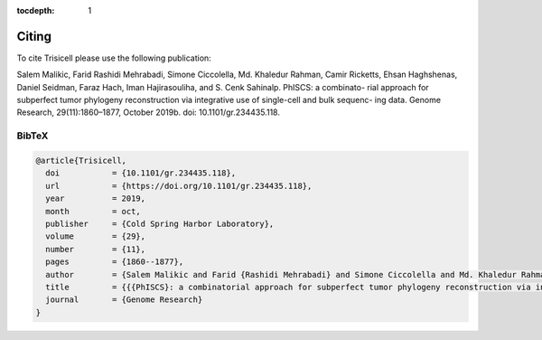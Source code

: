 :tocdepth: 1

Citing
------
To cite Trisicell please use the following publication:

Salem Malikic, Farid Rashidi Mehrabadi, Simone Ciccolella, Md. Khaledur Rahman, Camir Ricketts, Ehsan Haghshenas, Daniel Seidman, Faraz Hach, Iman Hajirasouliha, and S. Cenk Sahinalp. PhISCS: a combinato- rial approach for subperfect tumor phylogeny reconstruction via integrative use of single-cell and bulk sequenc- ing data. Genome Research, 29(11):1860–1877, October 2019b. doi: 10.1101/gr.234435.118.

BibTeX
~~~~~~
.. code-block:: RST
    
    @article{Trisicell,
      doi           = {10.1101/gr.234435.118},
      url           = {https://doi.org/10.1101/gr.234435.118},
      year          = 2019,
      month         = oct,
      publisher     = {Cold Spring Harbor Laboratory},
      volume        = {29},
      number        = {11},
      pages         = {1860--1877},
      author        = {Salem Malikic and Farid {Rashidi Mehrabadi} and Simone Ciccolella and Md. Khaledur Rahman and Camir Ricketts and Ehsan Haghshenas and Daniel Seidman and Faraz Hach and Iman Hajirasouliha and S. Cenk Sahinalp},
      title         = {{{PhISCS}: a combinatorial approach for subperfect tumor phylogeny reconstruction via integrative use of single-cell and bulk sequencing data}},
      journal       = {Genome Research}
    }
